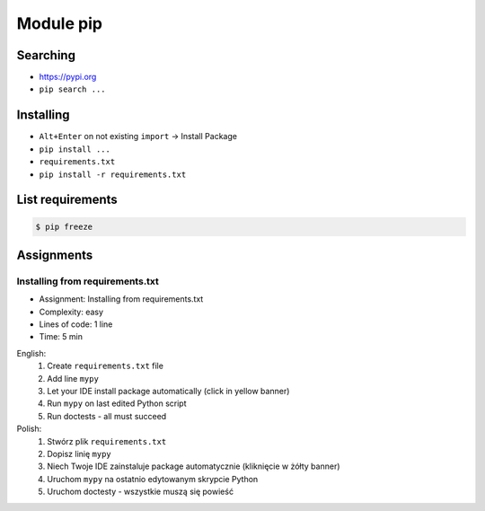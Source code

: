 Module pip
==========


Searching
---------
* https://pypi.org
* ``pip search ...``


Installing
----------
* ``Alt+Enter`` on not existing ``import`` -> Install Package
* ``pip install ...``
* ``requirements.txt``
* ``pip install -r requirements.txt``


List requirements
-----------------
.. code-block:: console

    $ pip freeze


Assignments
-----------
.. todo:: Convert assignments to literalinclude

Installing from requirements.txt
^^^^^^^^^^^^^^^^^^^^^^^^^^^^^^^^
* Assignment: Installing from requirements.txt
* Complexity: easy
* Lines of code: 1 line
* Time: 5 min

English:
    1. Create ``requirements.txt`` file
    2. Add line ``mypy``
    3. Let your IDE install package automatically (click in yellow banner)
    4. Run ``mypy`` on last edited Python script
    5. Run doctests - all must succeed

Polish:
    1. Stwórz plik ``requirements.txt``
    2. Dopisz linię ``mypy``
    3. Niech Twoje IDE zainstaluje package automatycznie (kliknięcie w żółty banner)
    4. Uruchom ``mypy`` na ostatnio edytowanym skrypcie Python
    5. Uruchom doctesty - wszystkie muszą się powieść
